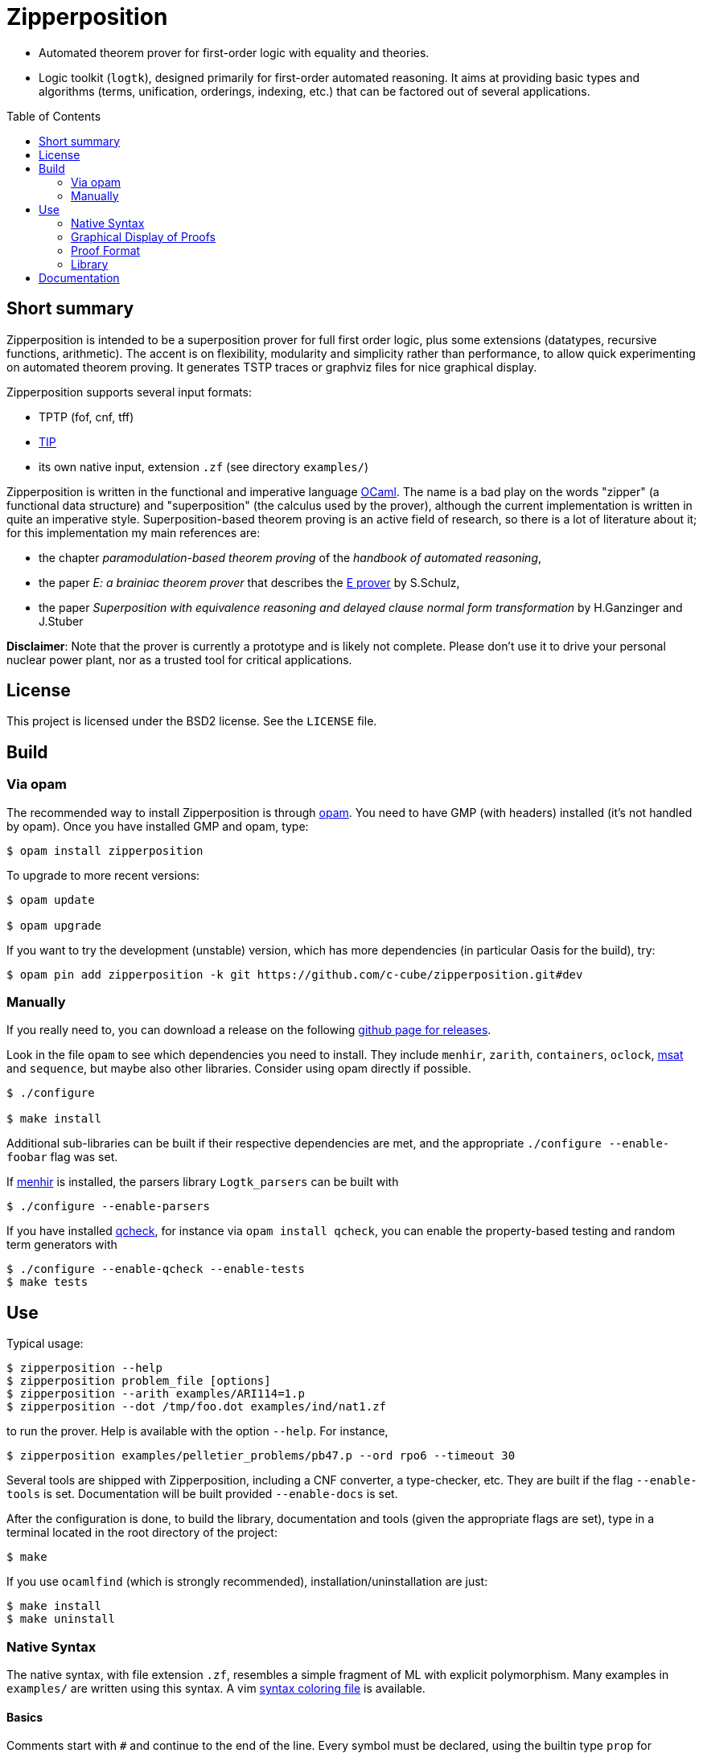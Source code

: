 = Zipperposition
:toc: macro
:source-highlighter: pygments

- Automated theorem prover for first-order logic with equality and theories.
- Logic toolkit (`logtk`), designed primarily
  for first-order automated reasoning. It aims
  at providing basic types and algorithms (terms, unification, orderings,
  indexing, etc.) that can be factored out of several applications.

toc::[]

== Short summary

Zipperposition is intended to be a superposition prover for full first
order logic, plus some extensions (datatypes, recursive functions, arithmetic).
The accent is on flexibility, modularity and simplicity rather than
performance, to allow quick experimenting on automated theorem proving. It
generates TSTP traces or graphviz files for nice graphical display.

Zipperposition supports several input formats:

- TPTP (fof, cnf, tff)
- https://tip-org.github.io/[TIP]
- its own native input, extension `.zf` (see directory `examples/`)

Zipperposition is written in the functional and imperative language
https://ocaml.org[OCaml]. The name is a bad play on the words "zipper" (a
functional data structure) and "superposition" (the calculus used by the
prover), although the current implementation is written in quite an imperative style.
Superposition-based theorem proving is an active field of research, so
there is a lot of literature about it; for this implementation my main references
are:

* the chapter _paramodulation-based theorem proving_ of the _handbook of automated reasoning_,
* the paper _E: a brainiac theorem prover_ that describes the http://eprover.org[E prover] by S.Schulz,
* the paper _Superposition with equivalence reasoning and delayed clause normal form transformation_ by H.Ganzinger and J.Stuber

**Disclaimer**: Note that the prover is currently a prototype and is
likely not complete. Please don't use it to drive your personal
nuclear power plant, nor as a trusted tool for critical applications.

== License

This project is licensed under the BSD2 license. See the `LICENSE` file.

== Build

=== Via opam

The recommended way to install Zipperposition is through http://opam.ocaml.org/[opam].
You need to have GMP (with headers) installed (it's not handled by opam).  Once
you have installed GMP and opam, type:

----
$ opam install zipperposition
----

To upgrade to more recent versions:

----
$ opam update

$ opam upgrade
----

If you want to try the development (unstable) version, which has more
dependencies (in particular Oasis for the build), try:

    $ opam pin add zipperposition -k git https://github.com/c-cube/zipperposition.git#dev

=== Manually

If you really need to, you can download a release on the
following https://github.com/c-cube/zipperposition/releases[github page for releases].

Look in the file `opam` to see which dependencies you need to install.
They include `menhir`, `zarith`, `containers`,
`oclock`, https://github.com/Gbury/mSAT[msat] and `sequence`, but
maybe also other libraries. Consider using opam directly if possible.

----
$ ./configure

$ make install
----

Additional sub-libraries can be built if their respective dependencies
are met, and the appropriate `./configure --enable-foobar` flag was set.

If http://cristal.inria.fr/~fpottier/menhir/[menhir] is installed, the
parsers library `Logtk_parsers` can be built with

----
$ ./configure --enable-parsers
----

If you have installed https://github.com/c-cube/qcheck/[qcheck], for instance
via `opam install qcheck`, you can enable the property-based testing and
random term generators with

----
$ ./configure --enable-qcheck --enable-tests
$ make tests
----

== Use

Typical usage:

----
$ zipperposition --help
$ zipperposition problem_file [options]
$ zipperposition --arith examples/ARI114=1.p
$ zipperposition --dot /tmp/foo.dot examples/ind/nat1.zf
----

to run the prover. Help is available with the option `--help`.
For instance,

----
$ zipperposition examples/pelletier_problems/pb47.p --ord rpo6 --timeout 30
----

Several tools are shipped with Zipperposition, including a CNF converter, a type-checker,
etc. They are built if the flag `--enable-tools` is set. Documentation
will be built provided `--enable-docs` is set.

After the configuration is done, to build the library, documentation and tools
(given the appropriate flags are set), type in a terminal located in the root
directory of the project:

----
$ make
----

If you use `ocamlfind` (which is strongly recommended),
installation/uninstallation are just:

----
$ make install
$ make uninstall
----

=== Native Syntax

The native syntax, with file extension `.zf`, resembles a simple fragment of
ML with explicit polymorphism. Many examples
in `examples/` are written using this syntax.
A vim https://github.com/c-cube/vim-zf[syntax coloring file] is available.


==== Basics

Comments start with `#` and continue to the end of the line.
Every symbol must be declared, using the builtin type `prop` for propositions.
A type is declared like this: `val i : type.`
and a parametrized type: `val array: type -> type.`

----
val i : type.
val a : i.

val f : i -> i. # a function
val p : i -> i -> prop. # a binary predicate
----

Then, axioms and the goal:

----
assert forall x y. p x y => p y x.
assert p a (f a).

goal exists (x:i). p (f x) x.
----

We can run the prover link:doc/example.zf[on a file containing these declarations].
It will display a proof very quickly:

----
$ ./zipperposition.native example.zf

% done 3 iterations
% SZS status Theorem for 'example.zf'
% SZS output start Refutation
* ⊥/7 by simp simplify with [⊥]/5
* [⊥]/5 by
  inf s_sup- with {X2[1] → a[0]}
    with [p (f a) a]/4, forall (X2:i). [¬p (f X2) X2]/2

* forall (X2:i). [¬p (f X2) X2]/2 by
  esa cnf with ¬ (∃ x/13:i. (p (f x/13) x/13))

* [p (f a) a]/4 by simp simplify with [p (f a) a ∨ ⊥]/3
* [p (f a) a ∨ ⊥]/3 by
  inf s_sup- with {X0[0] → f a[1], X1[0] → a[1]}
    with [p a (f a)]/1, forall (X0:i) (X1:i). [p X0 X1 ∨ ¬p X1 X0]/0

* ¬ (∃ x/13:i. (p (f x/13) x/13)) by
  esa neg_goal negate goal to find a refutation
    with ∃ x/13:i. (p (f x/13) x/13)

* ∃ x/13:i. (p (f x/13) x/13) by goal 'example.zf'
* forall (X0:i) (X1:i). [p X0 X1 ∨ ¬p X1 X0]/0 by
  esa cnf with ∀ x/9:i y/11:i. ((p x/9 y/11) ⇒ (p y/11 x/9))

* [p a (f a)]/1 by esa cnf with p a (f a)
* p a (f a) by 'example.zf'
* ∀ x/9:i y/11:i. ((p x/9 y/11) ⇒ (p y/11 x/9)) by 'example.zf'

% SZS output end Refutation
----

Each `*` -prefixed item in the list is an inference step. The top step is
the empty clause: zipperposition works by negating the goal before looking
for proving `false`. Indeed, proving `a ⇒ b` is equivalent to deducing
`false` from `a ∧ ¬b`.

==== Connectives and Quantifiers

The connectives are:

true:: `true`
false:: `false`
conjunction:: `a && b`
disjunction:: `a || b`
negation:: `~ a`
equality:: `a = b`
disequality:: `a != b` (synonym for `~ (a = b)`)
implication:: `a => b`
equivalence:: `a <=> b`

Implication and equivalence have the same priority as disjunction.
Conjunction binds tighter, meaning that `a && b || c`
is actually parsed as `(a && b) || c`.
Negation is even stronger: `~ a && b` means `(~ a) && b`.

Binders extend as far as possible to their right, and are typed, although
the type constraint can be omitted if it can be inferred:

universal quantification:: `forall x. F`
  or in its typed form: `forall (x:ty). F`
existential quantification:: `exists x. F`

Polymorphic symbols can be declare using `pi <var>. type`,
for instance `val f : pi a b. a -> array a b -> b` is a polymorphic
function that takes 2 type arguments, then 2 term arguments.
An application of `f` will look like `f nat (list bool) (Succ Z) empty`.
Type arguments might be omitted if they can be inferred.

==== Inclusion

It can be convenient to put commonly used axioms in a separate file.
The statement

----
include "foo.zf".
----

will include the corresponding file (whose path is relative to the
current file).

==== Advanced Syntax

There are more advanced concepts that are mostly related to induction:

datatypes:: (here, Peano numbers and polymorphic lists)
+
----
data nat := Zero | Succ nat.

data list a := nil | cons a (list a).
----

simple definitions::
+
----
def four : nat := Succ (Succ (Succ (Succ Zero))).
----

rewrite rules::
+
A rewrite rule is similar to an `assert` statement, except it is much
more efficient. Zipperposition assumes that the set of rewrite rules
in its input is *confluent* and *terminating* (otherwise, no guarantee
applies). Rewriting can be done on terms and on atomic formulas:
+
----
val set : type -> type.

val member : pi a. a -> set a -> prop.

val union : pi a. set a -> set a -> set a.

rewrite forall a (x:a)(s1:set a)(s2:set a).
  member x (union s1 s2) <=> (member x s1 || member x s2).

val subset : pi a. set a -> set a -> prop.

rewrite forall a (s1:set a)(s2:set a).
  subset s1 s2 <=> (forall x. member x s1 => member x s2).

val equal_set : pi a. set a -> set a -> prop.

rewrite forall a (s1:set a) s2.
  equal_set s1 s2 <=> subset s1 s2 && subset s2 s1.

# now show that union is associative:
goal forall a (s1:set a) s2 s3.
  equal_set
   (union s1 (union s2 s3))
   (union (union s1 s2) s3).
----

recursive definitions::
+
one can write recursive functions (assuming they terminate), they
will be desugared to a declaration + a set of rewrite rules:
+
----
def plus : nat -> nat -> nat where
  forall y. plus Zero y = y;
  forall x y. plus (Succ x) y = Succ (plus x y).
----
+
Mutually recursive definitions are separated by `and`:
+
----
def even : nat -> prop where
  even Zero;
  forall x. even (Succ x) = odd x
and odd : nat -> prop where
  forall x. odd (Succ x) = even x.
----
+
Zipperposition is able to do simple inductive proofs using these recursive
functions and datatypes:
+
----
$ cat doc/plus_assoc.zf
data nat := Zero | Succ nat.
def plus : nat -> nat -> nat where
  forall y. plus Zero y = y;
  forall x y. plus (Succ x) y = Succ (plus x y).
goal forall (x:nat) y z. plus x (plus y z) = plus (plus x y) z.

$ zipperposition doc/plus_assoc.zf -o none
% done 17 iterations
% SZS status Theorem for 'doc/plus_assoc.zf'
----

conditionals::
+
tests on boolean formulas are written `if a then b else c`, where `a:prop`,
`b`, and `c`, are terms. `b` and `c` must have the same type.

pattern-matching::
+
shallow pattern matching is written `match <term> with [case]+ end`
where each case is `| <constructor> [var]* -> <term>`.

AC symbols::
+
Some symbols can be declared "associative commutative": they satisfy
+
- `forall x y z. f x (f y z) = f (f x y) z`
- `forall x y. f x y = f y x`.
+
the following statement is a bit more efficient than writing the corresponding
axioms:
+
----
val[AC] f : foo -> foo -> foo.
----

=== Graphical Display of Proofs

A handy way of displaying the proof is to use http://graphviz.org/[graphviz]:

----
$ ./zipperposition.native --dot /tmp/example.dot example.zf
$ dot -Txlib /tmp/example.dot
----

One can generate an image from the `.dot` file:

----
$ dot -Tsvg /tmp/example.dot > some_picture.svg
----

image::doc/example_proof.svg[alt="simple proof graph",link="doc/example_proof.svg"]

=== Proof Format

It is possible to avoid displaying the proof at all, by using `-o none`.
A TSTP derivation can be obtained with `-o tstp`.


=== Library

Zipperposition's library provides several useful
parts for logic-related implementations:

- a library packed in a module `Logtk`, with terms, formulas, etc.;
- a library packed in a module `Logtk_parsers`, with parsers for input formats;
- small tools (see directory `src/tools/`) to illustrate how to use the library
    and provide basic services (type-checking, reduction to CNF, etc.);

== Documentation

See http://c-cube.github.io/zipperposition/[this page].

There are some examples of how to use the code in `src/tools/`
and `src/demo/`.

